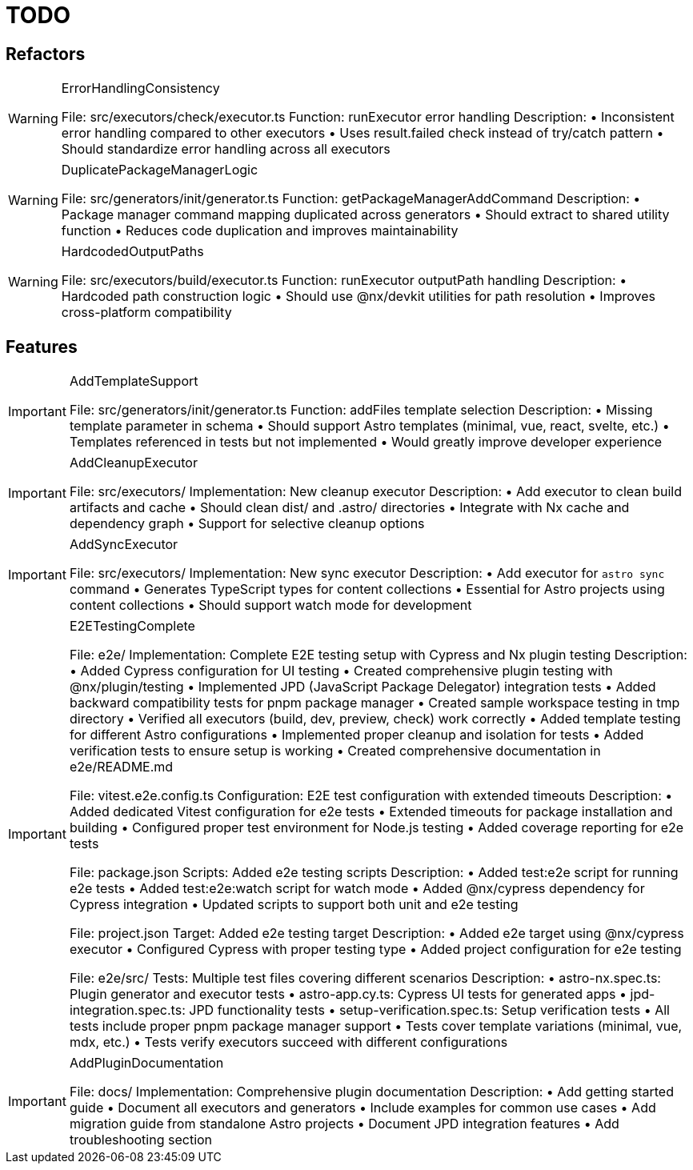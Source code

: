 = TODO

== Refactors

[WARNING]
.ErrorHandlingConsistency
====

File: src/executors/check/executor.ts
Function: runExecutor error handling
Description:
• Inconsistent error handling compared to other executors
• Uses result.failed check instead of try/catch pattern
• Should standardize error handling across all executors
====

[WARNING]
.DuplicatePackageManagerLogic
====

File: src/generators/init/generator.ts
Function: getPackageManagerAddCommand
Description:
• Package manager command mapping duplicated across generators
• Should extract to shared utility function
• Reduces code duplication and improves maintainability
====

[WARNING]
.HardcodedOutputPaths
====

File: src/executors/build/executor.ts
Function: runExecutor outputPath handling
Description:
• Hardcoded path construction logic
• Should use @nx/devkit utilities for path resolution
• Improves cross-platform compatibility
====

== Features

[IMPORTANT]
.AddTemplateSupport
====

File: src/generators/init/generator.ts
Function: addFiles template selection
Description:
• Missing template parameter in schema
• Should support Astro templates (minimal, vue, react, svelte, etc.)
• Templates referenced in tests but not implemented
• Would greatly improve developer experience
====

[IMPORTANT]
.AddCleanupExecutor
====

File: src/executors/
Implementation: New cleanup executor
Description:
• Add executor to clean build artifacts and cache
• Should clean dist/ and .astro/ directories
• Integrate with Nx cache and dependency graph
• Support for selective cleanup options
====

[IMPORTANT]
.AddSyncExecutor
====

File: src/executors/
Implementation: New sync executor
Description:
• Add executor for `astro sync` command
• Generates TypeScript types for content collections
• Essential for Astro projects using content collections
• Should support watch mode for development
====

[IMPORTANT]
.E2ETestingComplete
====

File: e2e/
Implementation: Complete E2E testing setup with Cypress and Nx plugin testing
Description:
• Added Cypress configuration for UI testing
• Created comprehensive plugin testing with @nx/plugin/testing
• Implemented JPD (JavaScript Package Delegator) integration tests
• Added backward compatibility tests for pnpm package manager
• Created sample workspace testing in tmp directory
• Verified all executors (build, dev, preview, check) work correctly
• Added template testing for different Astro configurations
• Implemented proper cleanup and isolation for tests
• Added verification tests to ensure setup is working
• Created comprehensive documentation in e2e/README.md

File: vitest.e2e.config.ts
Configuration: E2E test configuration with extended timeouts
Description:
• Added dedicated Vitest configuration for e2e tests
• Extended timeouts for package installation and building
• Configured proper test environment for Node.js testing
• Added coverage reporting for e2e tests

File: package.json
Scripts: Added e2e testing scripts
Description:
• Added test:e2e script for running e2e tests
• Added test:e2e:watch script for watch mode
• Added @nx/cypress dependency for Cypress integration
• Updated scripts to support both unit and e2e testing

File: project.json
Target: Added e2e testing target
Description:
• Added e2e target using @nx/cypress executor
• Configured Cypress with proper testing type
• Added project configuration for e2e testing

File: e2e/src/
Tests: Multiple test files covering different scenarios
Description:
• astro-nx.spec.ts: Plugin generator and executor tests
• astro-app.cy.ts: Cypress UI tests for generated apps
• jpd-integration.spec.ts: JPD functionality tests
• setup-verification.spec.ts: Setup verification tests
• All tests include proper pnpm package manager support
• Tests cover template variations (minimal, vue, mdx, etc.)
• Tests verify executors succeed with different configurations
====

[IMPORTANT]
.AddPluginDocumentation
====

File: docs/
Implementation: Comprehensive plugin documentation
Description:
• Add getting started guide
• Document all executors and generators
• Include examples for common use cases
• Add migration guide from standalone Astro projects
• Document JPD integration features
• Add troubleshooting section
====
